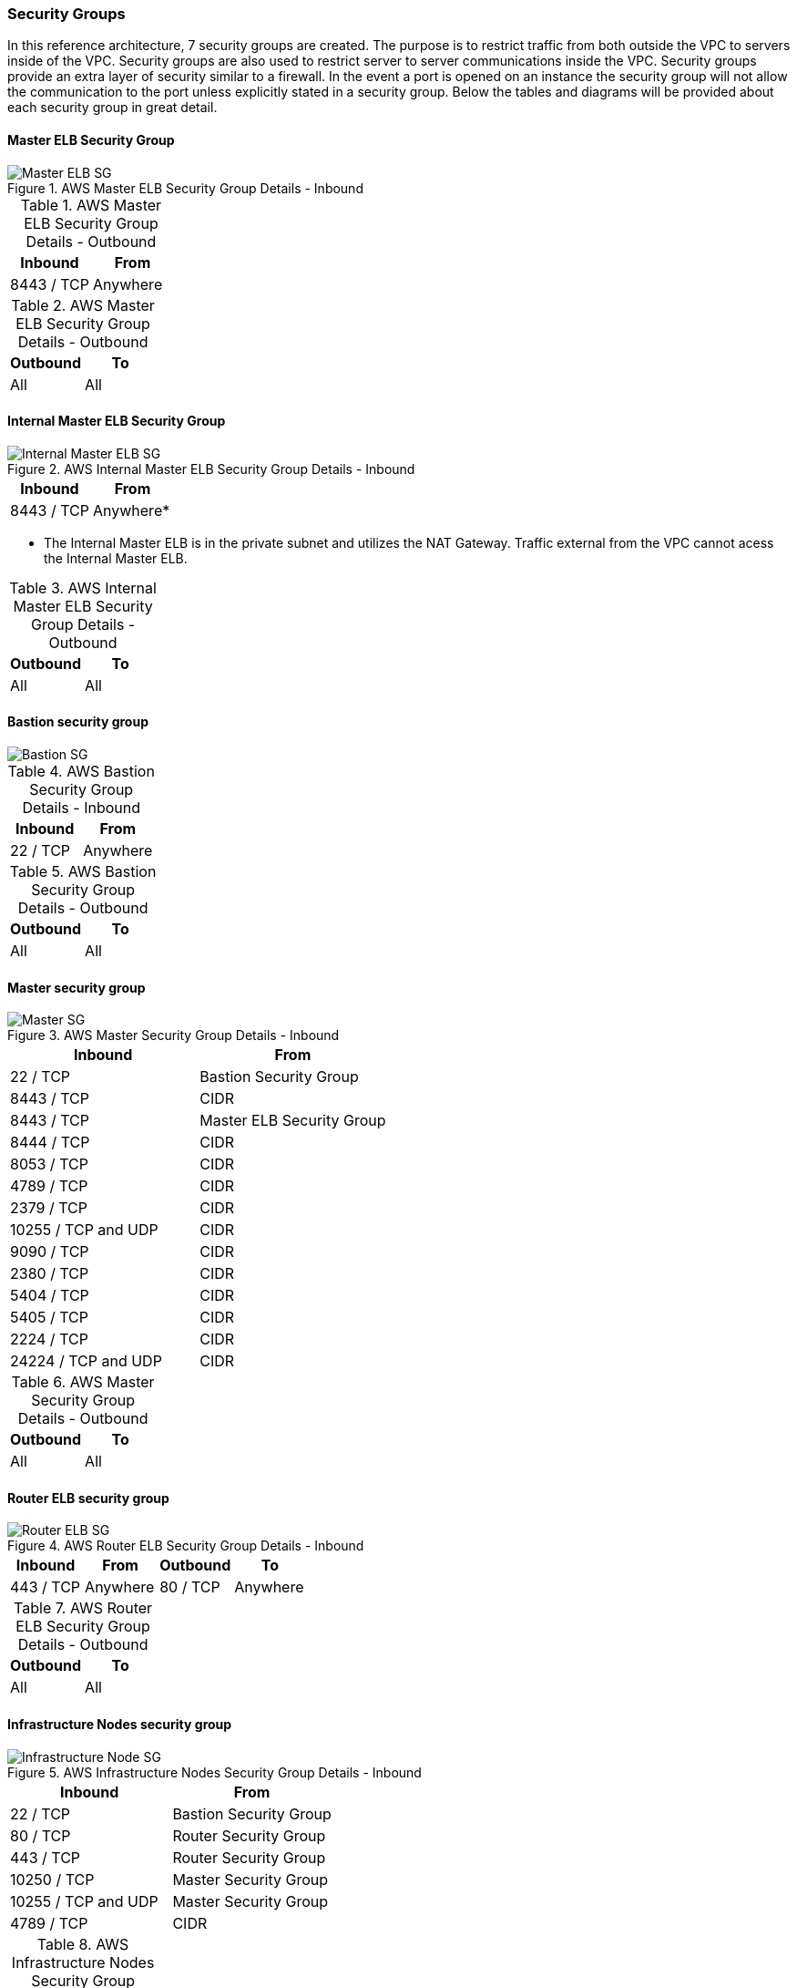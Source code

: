 [[refarch_details]]

===  Security Groups

In this reference architecture, 7 security groups are created. The purpose is to
 restrict traffic from both outside the VPC to servers inside of the VPC. Security groups are
 also used to restrict server to server communications inside the VPC. Security groups provide
 an extra layer of security similar to a firewall. In the event a port is opened on an instance
 the security group will not allow the communication to the port unless explicitly stated in a security group.
Below the tables and diagrams will be provided about each security group in great detail.

==== Master ELB Security Group

.AWS Master ELB Security Group Details - Inbound
image::images/Master-ELB-SG.png["Master ELB SG",align="center"]

.AWS Master ELB Security Group Details - Outbound
|====
^|Inbound ^|From

| 8443 / TCP | Anywhere
|====

.AWS Master ELB Security Group Details - Outbound
|====
^|Outbound ^|To

| All | All
|====

==== Internal Master ELB Security Group

.AWS Internal Master ELB Security Group Details - Inbound
image::images/Internal-Master-ELB-SG.png["Internal Master ELB SG",align="center"]
|====
^|Inbound ^|From

| 8443 / TCP | Anywhere*
|====
* The Internal Master ELB is in the private subnet and utilizes the NAT Gateway.  Traffic external from the VPC cannot acess the Internal Master ELB.


.AWS Internal Master ELB Security Group Details - Outbound
|====
^|Outbound ^|To

| All | All
|====


==== Bastion security group
image::images/Bastion-SG.png["Bastion SG",align="center"]


.AWS Bastion Security Group Details - Inbound
|====
^|Inbound ^|From

| 22 / TCP | Anywhere
|====


.AWS Bastion Security Group Details - Outbound
|====
^|Outbound ^|To

| All | All
|====


==== Master security group

.AWS Master Security Group Details - Inbound
image::images/Master-SG.png["Master SG",align="center"]
|====
^|Inbound ^|From

| 22 / TCP | Bastion Security Group
| 8443 / TCP | CIDR
| 8443 / TCP | Master ELB Security Group
| 8444 / TCP | CIDR
| 8053  / TCP| CIDR
| 4789 / TCP | CIDR
| 2379 / TCP | CIDR
| 10255 / TCP and UDP | CIDR
| 9090 / TCP| CIDR
| 2380 / TCP | CIDR
| 5404 / TCP | CIDR
| 5405 / TCP | CIDR
| 2224  / TCP| CIDR
| 24224 / TCP and UDP | CIDR
|====


.AWS Master Security Group Details - Outbound
|====
^|Outbound ^|To

| All | All
|====



==== Router ELB security group

.AWS Router ELB Security Group Details - Inbound
image::images/Router-ELB-SG.png["Router ELB SG",align="center"]
|====
^|Inbound ^|From ^|Outbound ^| To

| 443 / TCP | Anywhere
| 80 / TCP | Anywhere
|====


.AWS Router ELB Security Group Details - Outbound
|====
^|Outbound ^|To

| All | All
|====


==== Infrastructure Nodes security group

.AWS Infrastructure Nodes Security Group Details - Inbound
image::images/Infra-node-SG.png["Infrastructure Node SG",align="center"]
|====
^|Inbound ^|From

| 22 / TCP | Bastion Security Group
| 80 / TCP | Router Security Group
| 443 / TCP | Router Security Group
| 10250 / TCP | Master Security Group
| 10255 / TCP and UDP | Master Security Group
| 4789 / TCP | CIDR
|====


.AWS Infrastructure Nodes Security Group Details - Outbound
|====
^|Outbound ^|To

| All | All
|====



==== Application Nodes security group

.AWS Application Nodes Security Group Details - Inbound
image::images/App-node-SG.png["Application Node SG",align="center"]
|====
^|Inbound ^|From

| 22 / TCP | Bastion Security Group
| 10250 / TCP | Master Security Group
| 10255 / TCP and UDP | Master Security Group
| 4789 / TCP | CIDR
|====


.AWS Application Nodes Security Group Details - Outbound
|====
^|Outbound ^|To

| All | All
|====



// vim: set syntax=asciidoc:
